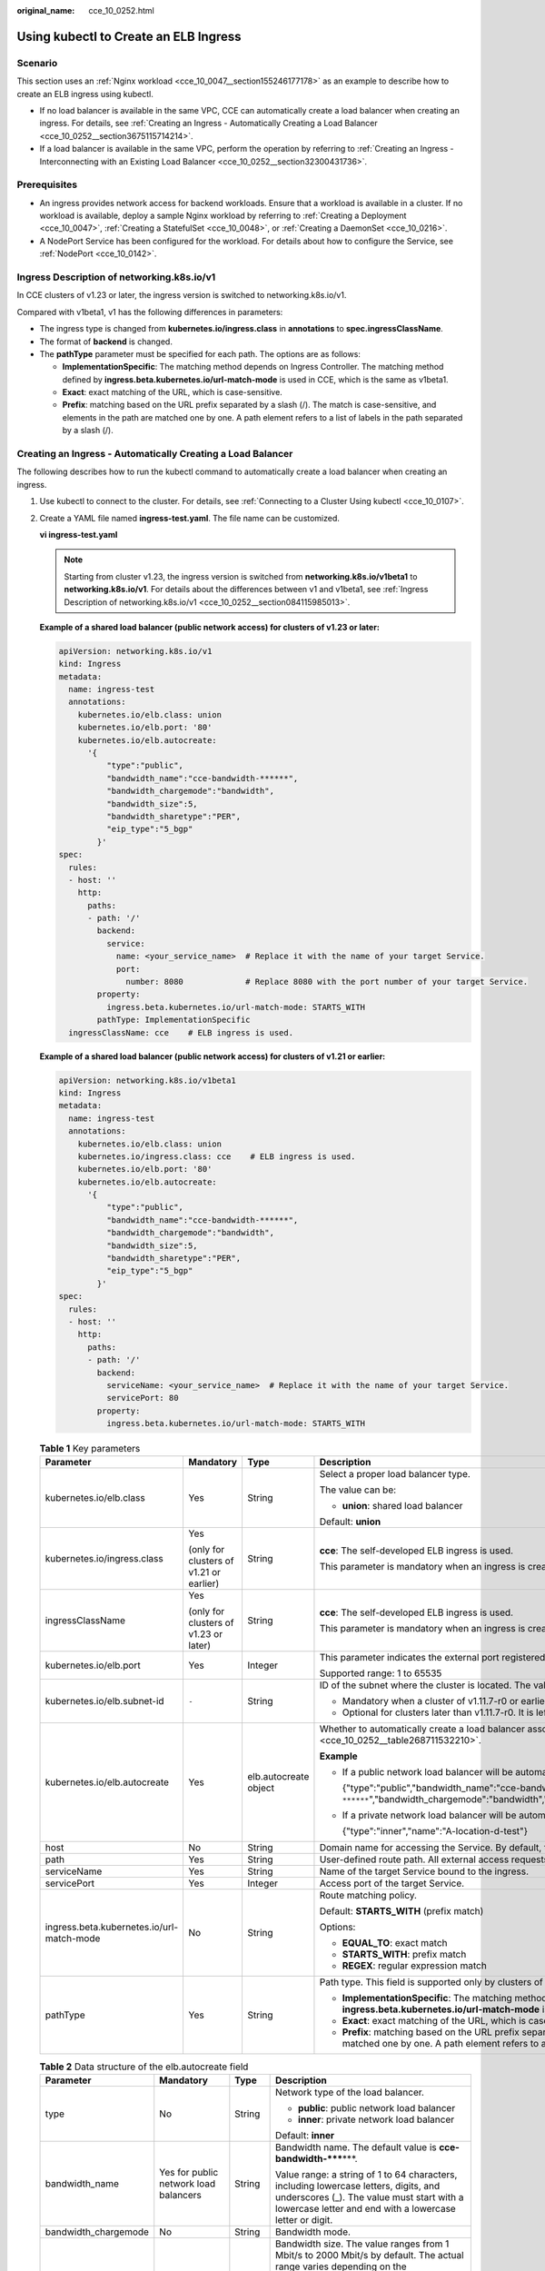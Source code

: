 :original_name: cce_10_0252.html

.. _cce_10_0252:

Using kubectl to Create an ELB Ingress
======================================

Scenario
--------

This section uses an :ref:`Nginx workload <cce_10_0047__section155246177178>` as an example to describe how to create an ELB ingress using kubectl.

-  If no load balancer is available in the same VPC, CCE can automatically create a load balancer when creating an ingress. For details, see :ref:`Creating an Ingress - Automatically Creating a Load Balancer <cce_10_0252__section3675115714214>`.
-  If a load balancer is available in the same VPC, perform the operation by referring to :ref:`Creating an Ingress - Interconnecting with an Existing Load Balancer <cce_10_0252__section32300431736>`.

Prerequisites
-------------

-  An ingress provides network access for backend workloads. Ensure that a workload is available in a cluster. If no workload is available, deploy a sample Nginx workload by referring to :ref:`Creating a Deployment <cce_10_0047>`, :ref:`Creating a StatefulSet <cce_10_0048>`, or :ref:`Creating a DaemonSet <cce_10_0216>`.
-  A NodePort Service has been configured for the workload. For details about how to configure the Service, see :ref:`NodePort <cce_10_0142>`.

.. _cce_10_0252__section084115985013:

Ingress Description of networking.k8s.io/v1
-------------------------------------------

In CCE clusters of v1.23 or later, the ingress version is switched to networking.k8s.io/v1.

Compared with v1beta1, v1 has the following differences in parameters:

-  The ingress type is changed from **kubernetes.io/ingress.class** in **annotations** to **spec.ingressClassName**.
-  The format of **backend** is changed.
-  The **pathType** parameter must be specified for each path. The options are as follows:

   -  **ImplementationSpecific**: The matching method depends on Ingress Controller. The matching method defined by **ingress.beta.kubernetes.io/url-match-mode** is used in CCE, which is the same as v1beta1.
   -  **Exact**: exact matching of the URL, which is case-sensitive.
   -  **Prefix**: matching based on the URL prefix separated by a slash (/). The match is case-sensitive, and elements in the path are matched one by one. A path element refers to a list of labels in the path separated by a slash (/).

|image1|

.. _cce_10_0252__section3675115714214:

Creating an Ingress - Automatically Creating a Load Balancer
------------------------------------------------------------

The following describes how to run the kubectl command to automatically create a load balancer when creating an ingress.

#. Use kubectl to connect to the cluster. For details, see :ref:`Connecting to a Cluster Using kubectl <cce_10_0107>`.

#. Create a YAML file named **ingress-test.yaml**. The file name can be customized.

   **vi ingress-test.yaml**

   .. note::

      Starting from cluster v1.23, the ingress version is switched from **networking.k8s.io/v1beta1** to **networking.k8s.io/v1**. For details about the differences between v1 and v1beta1, see :ref:`Ingress Description of networking.k8s.io/v1 <cce_10_0252__section084115985013>`.

   **Example of a shared load balancer (public network access) for clusters of v1.23 or later:**

   .. code-block::

      apiVersion: networking.k8s.io/v1
      kind: Ingress
      metadata:
        name: ingress-test
        annotations:
          kubernetes.io/elb.class: union
          kubernetes.io/elb.port: '80'
          kubernetes.io/elb.autocreate:
            '{
                "type":"public",
                "bandwidth_name":"cce-bandwidth-******",
                "bandwidth_chargemode":"bandwidth",
                "bandwidth_size":5,
                "bandwidth_sharetype":"PER",
                "eip_type":"5_bgp"
              }'
      spec:
        rules:
        - host: ''
          http:
            paths:
            - path: '/'
              backend:
                service:
                  name: <your_service_name>  # Replace it with the name of your target Service.
                  port:
                    number: 8080             # Replace 8080 with the port number of your target Service.
              property:
                ingress.beta.kubernetes.io/url-match-mode: STARTS_WITH
              pathType: ImplementationSpecific
        ingressClassName: cce    # ELB ingress is used.

   **Example of a shared load balancer (public network access) for clusters of v1.21 or earlier:**

   .. code-block::

      apiVersion: networking.k8s.io/v1beta1
      kind: Ingress
      metadata:
        name: ingress-test
        annotations:
          kubernetes.io/elb.class: union
          kubernetes.io/ingress.class: cce    # ELB ingress is used.
          kubernetes.io/elb.port: '80'
          kubernetes.io/elb.autocreate:
            '{
                "type":"public",
                "bandwidth_name":"cce-bandwidth-******",
                "bandwidth_chargemode":"bandwidth",
                "bandwidth_size":5,
                "bandwidth_sharetype":"PER",
                "eip_type":"5_bgp"
              }'
      spec:
        rules:
        - host: ''
          http:
            paths:
            - path: '/'
              backend:
                serviceName: <your_service_name>  # Replace it with the name of your target Service.
                servicePort: 80
              property:
                ingress.beta.kubernetes.io/url-match-mode: STARTS_WITH

   .. table:: **Table 1** Key parameters

      +-------------------------------------------+-----------------------------------------+-----------------------+-----------------------------------------------------------------------------------------------------------------------------------------------------------------------------------------------------------------------------------------+
      | Parameter                                 | Mandatory                               | Type                  | Description                                                                                                                                                                                                                             |
      +===========================================+=========================================+=======================+=========================================================================================================================================================================================================================================+
      | kubernetes.io/elb.class                   | Yes                                     | String                | Select a proper load balancer type.                                                                                                                                                                                                     |
      |                                           |                                         |                       |                                                                                                                                                                                                                                         |
      |                                           |                                         |                       | The value can be:                                                                                                                                                                                                                       |
      |                                           |                                         |                       |                                                                                                                                                                                                                                         |
      |                                           |                                         |                       | -  **union**: shared load balancer                                                                                                                                                                                                      |
      |                                           |                                         |                       |                                                                                                                                                                                                                                         |
      |                                           |                                         |                       | Default: **union**                                                                                                                                                                                                                      |
      +-------------------------------------------+-----------------------------------------+-----------------------+-----------------------------------------------------------------------------------------------------------------------------------------------------------------------------------------------------------------------------------------+
      | kubernetes.io/ingress.class               | Yes                                     | String                | **cce**: The self-developed ELB ingress is used.                                                                                                                                                                                        |
      |                                           |                                         |                       |                                                                                                                                                                                                                                         |
      |                                           | (only for clusters of v1.21 or earlier) |                       | This parameter is mandatory when an ingress is created by calling the API.                                                                                                                                                              |
      +-------------------------------------------+-----------------------------------------+-----------------------+-----------------------------------------------------------------------------------------------------------------------------------------------------------------------------------------------------------------------------------------+
      | ingressClassName                          | Yes                                     | String                | **cce**: The self-developed ELB ingress is used.                                                                                                                                                                                        |
      |                                           |                                         |                       |                                                                                                                                                                                                                                         |
      |                                           | (only for clusters of v1.23 or later)   |                       | This parameter is mandatory when an ingress is created by calling the API.                                                                                                                                                              |
      +-------------------------------------------+-----------------------------------------+-----------------------+-----------------------------------------------------------------------------------------------------------------------------------------------------------------------------------------------------------------------------------------+
      | kubernetes.io/elb.port                    | Yes                                     | Integer               | This parameter indicates the external port registered with the address of the LoadBalancer Service.                                                                                                                                     |
      |                                           |                                         |                       |                                                                                                                                                                                                                                         |
      |                                           |                                         |                       | Supported range: 1 to 65535                                                                                                                                                                                                             |
      +-------------------------------------------+-----------------------------------------+-----------------------+-----------------------------------------------------------------------------------------------------------------------------------------------------------------------------------------------------------------------------------------+
      | kubernetes.io/elb.subnet-id               | ``-``                                   | String                | ID of the subnet where the cluster is located. The value can contain 1 to 100 characters.                                                                                                                                               |
      |                                           |                                         |                       |                                                                                                                                                                                                                                         |
      |                                           |                                         |                       | -  Mandatory when a cluster of v1.11.7-r0 or earlier is to be automatically created.                                                                                                                                                    |
      |                                           |                                         |                       | -  Optional for clusters later than v1.11.7-r0. It is left blank by default.                                                                                                                                                            |
      +-------------------------------------------+-----------------------------------------+-----------------------+-----------------------------------------------------------------------------------------------------------------------------------------------------------------------------------------------------------------------------------------+
      | kubernetes.io/elb.autocreate              | Yes                                     | elb.autocreate object | Whether to automatically create a load balancer associated with an ingress. For details about the field description, see :ref:`Table 2 <cce_10_0252__table268711532210>`.                                                               |
      |                                           |                                         |                       |                                                                                                                                                                                                                                         |
      |                                           |                                         |                       | **Example**                                                                                                                                                                                                                             |
      |                                           |                                         |                       |                                                                                                                                                                                                                                         |
      |                                           |                                         |                       | -  If a public network load balancer will be automatically created, set this parameter to the following value:                                                                                                                          |
      |                                           |                                         |                       |                                                                                                                                                                                                                                         |
      |                                           |                                         |                       |    {"type":"public","bandwidth_name":"cce-bandwidth-``******``","bandwidth_chargemode":"bandwidth","bandwidth_size":5,"bandwidth_sharetype":"PER","eip_type":"5_bgp","name":"james"}                                                    |
      |                                           |                                         |                       |                                                                                                                                                                                                                                         |
      |                                           |                                         |                       | -  If a private network load balancer will be automatically created, set this parameter to the following value:                                                                                                                         |
      |                                           |                                         |                       |                                                                                                                                                                                                                                         |
      |                                           |                                         |                       |    {"type":"inner","name":"A-location-d-test"}                                                                                                                                                                                          |
      +-------------------------------------------+-----------------------------------------+-----------------------+-----------------------------------------------------------------------------------------------------------------------------------------------------------------------------------------------------------------------------------------+
      | host                                      | No                                      | String                | Domain name for accessing the Service. By default, this parameter is left blank, and the domain name needs to be fully matched.                                                                                                         |
      +-------------------------------------------+-----------------------------------------+-----------------------+-----------------------------------------------------------------------------------------------------------------------------------------------------------------------------------------------------------------------------------------+
      | path                                      | Yes                                     | String                | User-defined route path. All external access requests must match **host** and **path**.                                                                                                                                                 |
      +-------------------------------------------+-----------------------------------------+-----------------------+-----------------------------------------------------------------------------------------------------------------------------------------------------------------------------------------------------------------------------------------+
      | serviceName                               | Yes                                     | String                | Name of the target Service bound to the ingress.                                                                                                                                                                                        |
      +-------------------------------------------+-----------------------------------------+-----------------------+-----------------------------------------------------------------------------------------------------------------------------------------------------------------------------------------------------------------------------------------+
      | servicePort                               | Yes                                     | Integer               | Access port of the target Service.                                                                                                                                                                                                      |
      +-------------------------------------------+-----------------------------------------+-----------------------+-----------------------------------------------------------------------------------------------------------------------------------------------------------------------------------------------------------------------------------------+
      | ingress.beta.kubernetes.io/url-match-mode | No                                      | String                | Route matching policy.                                                                                                                                                                                                                  |
      |                                           |                                         |                       |                                                                                                                                                                                                                                         |
      |                                           |                                         |                       | Default: **STARTS_WITH** (prefix match)                                                                                                                                                                                                 |
      |                                           |                                         |                       |                                                                                                                                                                                                                                         |
      |                                           |                                         |                       | Options:                                                                                                                                                                                                                                |
      |                                           |                                         |                       |                                                                                                                                                                                                                                         |
      |                                           |                                         |                       | -  **EQUAL_TO**: exact match                                                                                                                                                                                                            |
      |                                           |                                         |                       | -  **STARTS_WITH**: prefix match                                                                                                                                                                                                        |
      |                                           |                                         |                       | -  **REGEX**: regular expression match                                                                                                                                                                                                  |
      +-------------------------------------------+-----------------------------------------+-----------------------+-----------------------------------------------------------------------------------------------------------------------------------------------------------------------------------------------------------------------------------------+
      | pathType                                  | Yes                                     | String                | Path type. This field is supported only by clusters of v1.23 or later.                                                                                                                                                                  |
      |                                           |                                         |                       |                                                                                                                                                                                                                                         |
      |                                           |                                         |                       | -  **ImplementationSpecific**: The matching method depends on Ingress Controller. The matching method defined by **ingress.beta.kubernetes.io/url-match-mode** is used in CCE.                                                          |
      |                                           |                                         |                       | -  **Exact**: exact matching of the URL, which is case-sensitive.                                                                                                                                                                       |
      |                                           |                                         |                       | -  **Prefix**: matching based on the URL prefix separated by a slash (/). The match is case-sensitive, and elements in the path are matched one by one. A path element refers to a list of labels in the path separated by a slash (/). |
      +-------------------------------------------+-----------------------------------------+-----------------------+-----------------------------------------------------------------------------------------------------------------------------------------------------------------------------------------------------------------------------------------+

   .. _cce_10_0252__table268711532210:

   .. table:: **Table 2** Data structure of the elb.autocreate field

      +----------------------+---------------------------------------+-----------------+-----------------------------------------------------------------------------------------------------------------------------------------------------------------------------------------------+
      | Parameter            | Mandatory                             | Type            | Description                                                                                                                                                                                   |
      +======================+=======================================+=================+===============================================================================================================================================================================================+
      | type                 | No                                    | String          | Network type of the load balancer.                                                                                                                                                            |
      |                      |                                       |                 |                                                                                                                                                                                               |
      |                      |                                       |                 | -  **public**: public network load balancer                                                                                                                                                   |
      |                      |                                       |                 | -  **inner**: private network load balancer                                                                                                                                                   |
      |                      |                                       |                 |                                                                                                                                                                                               |
      |                      |                                       |                 | Default: **inner**                                                                                                                                                                            |
      +----------------------+---------------------------------------+-----------------+-----------------------------------------------------------------------------------------------------------------------------------------------------------------------------------------------+
      | bandwidth_name       | Yes for public network load balancers | String          | Bandwidth name. The default value is **cce-bandwidth-*****\***.                                                                                                                               |
      |                      |                                       |                 |                                                                                                                                                                                               |
      |                      |                                       |                 | Value range: a string of 1 to 64 characters, including lowercase letters, digits, and underscores (_). The value must start with a lowercase letter and end with a lowercase letter or digit. |
      +----------------------+---------------------------------------+-----------------+-----------------------------------------------------------------------------------------------------------------------------------------------------------------------------------------------+
      | bandwidth_chargemode | No                                    | String          | Bandwidth mode.                                                                                                                                                                               |
      +----------------------+---------------------------------------+-----------------+-----------------------------------------------------------------------------------------------------------------------------------------------------------------------------------------------+
      | bandwidth_size       | Yes for public network load balancers | Integer         | Bandwidth size. The value ranges from 1 Mbit/s to 2000 Mbit/s by default. The actual range varies depending on the configuration in each region.                                              |
      |                      |                                       |                 |                                                                                                                                                                                               |
      |                      |                                       |                 | -  The minimum increment for bandwidth adjustment varies depending on the bandwidth range. The details are as follows:                                                                        |
      |                      |                                       |                 |                                                                                                                                                                                               |
      |                      |                                       |                 |    -  The minimum increment is 1 Mbit/s if the allowed bandwidth ranges from 0 Mbit/s to 300 Mbit/s (with 300 Mbit/s included).                                                               |
      |                      |                                       |                 |    -  The minimum increment is 50 Mbit/s if the allowed bandwidth ranges from 300 Mbit/s to 1000 Mbit/s.                                                                                      |
      |                      |                                       |                 |    -  The minimum increment is 500 Mbit/s if the allowed bandwidth is greater than 1000 Mbit/s.                                                                                               |
      +----------------------+---------------------------------------+-----------------+-----------------------------------------------------------------------------------------------------------------------------------------------------------------------------------------------+
      | bandwidth_sharetype  | Yes for public network load balancers | String          | Bandwidth type.                                                                                                                                                                               |
      |                      |                                       |                 |                                                                                                                                                                                               |
      |                      |                                       |                 | **PER**: dedicated bandwidth.                                                                                                                                                                 |
      +----------------------+---------------------------------------+-----------------+-----------------------------------------------------------------------------------------------------------------------------------------------------------------------------------------------+
      | eip_type             | Yes for public network load balancers | String          | EIP type.                                                                                                                                                                                     |
      |                      |                                       |                 |                                                                                                                                                                                               |
      |                      |                                       |                 | -  **5_bgp**: dynamic BGP                                                                                                                                                                     |
      |                      |                                       |                 | -  **5_sbgp**: static BGP                                                                                                                                                                     |
      +----------------------+---------------------------------------+-----------------+-----------------------------------------------------------------------------------------------------------------------------------------------------------------------------------------------+
      | name                 | No                                    | String          | Name of the automatically created load balancer.                                                                                                                                              |
      |                      |                                       |                 |                                                                                                                                                                                               |
      |                      |                                       |                 | Value range: a string of 1 to 64 characters, including lowercase letters, digits, and underscores (_). The value must start with a lowercase letter and end with a lowercase letter or digit. |
      |                      |                                       |                 |                                                                                                                                                                                               |
      |                      |                                       |                 | Default: **cce-lb+ingress.UID**                                                                                                                                                               |
      +----------------------+---------------------------------------+-----------------+-----------------------------------------------------------------------------------------------------------------------------------------------------------------------------------------------+

#. Create an ingress.

   **kubectl create -f ingress-test.yaml**

   If information similar to the following is displayed, the ingress has been created.

   .. code-block::

      ingress/ingress-test created

   **kubectl get ingress**

   If information similar to the following is displayed, the ingress has been created successfully and the workload is accessible.

   .. code-block::

      NAME             HOSTS     ADDRESS          PORTS   AGE
      ingress-test     *         121.**.**.**     80      10s

#. Enter **http://121.**.**.*\*:80** in the address box of the browser to access the workload (for example, :ref:`Nginx workload <cce_10_0047__section155246177178>`).

   **121.**.**.*\*** indicates the IP address of the unified load balancer.

.. _cce_10_0252__section32300431736:

Creating an Ingress - Interconnecting with an Existing Load Balancer
--------------------------------------------------------------------

CCE allows you to connect to an existing load balancer when creating an ingress.

**If the cluster version is 1.23 or later, the YAML file configuration is as follows:**

.. code-block::

   apiVersion: networking.k8s.io/v1
   kind: Ingress
   metadata:
     name: ingress-test
     annotations:
       kubernetes.io/elb.id: <your_elb_id>  # Replace it with the ID of your existing load balancer.
       kubernetes.io/elb.ip: <your_elb_ip>  # Replace it with your existing load balancer IP.
       kubernetes.io/elb.port: '80'
   spec:
     rules:
     - host: ''
       http:
         paths:
         - path: '/'
           backend:
             service:
               name: <your_service_name>  # Replace it with the name of your target Service.
               port:
                 number: 8080             # Replace 8080 with your target service port number.
           property:
             ingress.beta.kubernetes.io/url-match-mode: STARTS_WITH
           pathType: ImplementationSpecific
     ingressClassName: cce

**If the cluster version is 1.21 or earlier, the YAML file configuration is as follows:**

.. code-block::

   apiVersion: networking.k8s.io/v1beta1
   kind: Ingress
   metadata:
     name: ingress-test
     annotations:
       kubernetes.io/elb.id: <your_elb_id>  # Replace it with the ID of your existing load balancer.
       kubernetes.io/elb.ip: <your_elb_ip>  # Replace it with your existing load balancer IP.
       kubernetes.io/elb.port: '80'
       kubernetes.io/ingress.class: cce
   spec:
     rules:
     - host: ''
       http:
         paths:
         - path: '/'
           backend:
             serviceName: <your_service_name>  # Replace it with the name of your target Service.
             servicePort: 80
           property:
             ingress.beta.kubernetes.io/url-match-mode: STARTS_WITH

.. table:: **Table 3** Key parameters

   +----------------------+-----------------+-----------------+---------------------------------------------------------------------------------------------------------------------------------------------------------------------------------------------------------+
   | Parameter            | Mandatory       | Type            | Description                                                                                                                                                                                             |
   +======================+=================+=================+=========================================================================================================================================================================================================+
   | kubernetes.io/elb.id | Yes             | String          | This parameter indicates the ID of a load balancer. The value can contain 1 to 100 characters.                                                                                                          |
   |                      |                 |                 |                                                                                                                                                                                                         |
   |                      |                 |                 | **How to obtain**:                                                                                                                                                                                      |
   |                      |                 |                 |                                                                                                                                                                                                         |
   |                      |                 |                 | On the management console, click **Service List**, and choose **Networking** > **Elastic Load Balance**. Click the name of the target load balancer. On the **Summary** tab page, find and copy the ID. |
   +----------------------+-----------------+-----------------+---------------------------------------------------------------------------------------------------------------------------------------------------------------------------------------------------------+
   | kubernetes.io/elb.ip | Yes             | String          | This parameter indicates the service address of a load balancer. The value can be the public IP address of a public network load balancer or the private IP address of a private network load balancer. |
   +----------------------+-----------------+-----------------+---------------------------------------------------------------------------------------------------------------------------------------------------------------------------------------------------------+

Configuring HTTPS Certificates
------------------------------

Ingress supports TLS certificate configuration and secures your Services with HTTPS.

.. note::

   If HTTPS is enabled for the same port of the same load balancer of multiple ingresses, you must select the same certificate.

#. Use kubectl to connect to the cluster. For details, see :ref:`Connecting to a Cluster Using kubectl <cce_10_0107>`.

#. Run the following command to create a YAML file named **ingress-test-secret.yaml** (the file name can be customized):

   **vi ingress-test-secret.yaml**

   **The YAML file is configured as follows:**

   .. code-block::

      apiVersion: v1
      data:
        tls.crt: LS0******tLS0tCg==
        tls.key: LS0tL******0tLS0K
      kind: Secret
      metadata:
        annotations:
          description: test for ingressTLS secrets
        name: ingress-test-secret
        namespace: default
      type: IngressTLS

   .. note::

      In the preceding information, **tls.crt** and **tls.key** are only examples. Replace them with the actual files. The values of **tls.crt** and **tls.key** are Base64-encoded.

#. Create a secret.

   **kubectl create -f ingress-test-secret.yaml**

   If information similar to the following is displayed, the secret is being created:

   .. code-block::

      secret/ingress-test-secret created

   View the created secrets.

   **kubectl get secrets**

   If information similar to the following is displayed, the secret has been created successfully:

   .. code-block::

      NAME                         TYPE                                  DATA      AGE
      ingress-test-secret          IngressTLS                            2         13s

#. Create a YAML file named **ingress-test.yaml**. The file name can be customized.

   **vi ingress-test.yaml**

   .. note::

      Default security policy (kubernetes.io/elb.tls-ciphers-policy) is supported only in clusters of v1.17.17 or later.

   **The following uses the automatically created load balancer as an example. The YAML file is configured as follows:**

   **For clusters of v1.21 or earlier:**

   .. code-block::

      apiVersion: networking.k8s.io/v1beta1
      kind: Ingress
      metadata:
        name: ingress-test
        annotations:
          kubernetes.io/elb.class: union
          kubernetes.io/ingress.class: cce
          kubernetes.io/elb.port: '443'
          kubernetes.io/elb.autocreate:
            '{
                "type":"public",
                "bandwidth_name":"cce-bandwidth-15511633796**",
                "bandwidth_chargemode":"bandwidth",
                "bandwidth_size":5,
                "bandwidth_sharetype":"PER",
                "eip_type":"5_bgp"
              }'
          kubernetes.io/elb.tls-ciphers-policy: tls-1-2
      spec:
        tls:
        - secretName: ingress-test-secret
        rules:
        - host: ''
          http:
            paths:
            - path: '/'
              backend:
                serviceName: <your_service_name>  # Replace it with the name of your target Service.
                servicePort: 80
              property:
                ingress.beta.kubernetes.io/url-match-mode: STARTS_WITH

   **For clusters of v1.23 or later:**

   .. code-block::

      apiVersion: networking.k8s.io/v1
      kind: Ingress
      metadata:
        name: ingress-test
        annotations:
          kubernetes.io/elb.class: union
          kubernetes.io/elb.port: '443'
          kubernetes.io/elb.autocreate:
            '{
                "type":"public",
                "bandwidth_name":"cce-bandwidth-15511633796**",
                "bandwidth_chargemode":"bandwidth",
                "bandwidth_size":5,
                "bandwidth_sharetype":"PER",
                "eip_type":"5_bgp"
              }'
          kubernetes.io/elb.tls-ciphers-policy: tls-1-2
      spec:
        tls:
        - secretName: ingress-test-secret
        rules:
        - host: ''
          http:
            paths:
            - path: '/'
              backend:
                service:
                  name: <your_service_name>  # Replace it with the name of your target Service.
                  port:
                    number: 8080             # Replace 8080 with the port number of your target Service.
              property:
                ingress.beta.kubernetes.io/url-match-mode: STARTS_WITH
              pathType: ImplementationSpecific
        ingressClassName: cce

   .. table:: **Table 4** Key parameters

      +--------------------------------------+-----------------+------------------+--------------------------------------------------------------------------------------------------------------------------------------------------------------------------------------------------------------------------------------------+
      | Parameter                            | Mandatory       | Type             | Description                                                                                                                                                                                                                                |
      +======================================+=================+==================+============================================================================================================================================================================================================================================+
      | kubernetes.io/elb.tls-ciphers-policy | No              | String           | The default value is **tls-1-2**, which is the default security policy used by the listener and takes effect only when the HTTPS protocol is used.                                                                                         |
      |                                      |                 |                  |                                                                                                                                                                                                                                            |
      |                                      |                 |                  | Options:                                                                                                                                                                                                                                   |
      |                                      |                 |                  |                                                                                                                                                                                                                                            |
      |                                      |                 |                  | -  tls-1-0                                                                                                                                                                                                                                 |
      |                                      |                 |                  | -  tls-1-1                                                                                                                                                                                                                                 |
      |                                      |                 |                  | -  tls-1-2                                                                                                                                                                                                                                 |
      |                                      |                 |                  | -  tls-1-2-strict                                                                                                                                                                                                                          |
      |                                      |                 |                  |                                                                                                                                                                                                                                            |
      |                                      |                 |                  | For details of cipher suites for each security policy, see :ref:`Table 5 <cce_10_0252__table9419191416246>`.                                                                                                                               |
      +--------------------------------------+-----------------+------------------+--------------------------------------------------------------------------------------------------------------------------------------------------------------------------------------------------------------------------------------------+
      | tls                                  | No              | Array of strings | This parameter is mandatory if HTTPS is used. Multiple independent domain names and certificates can be added to this parameter. For details, see :ref:`Configuring the Server Name Indication (SNI) <cce_10_0252__section0555194782414>`. |
      +--------------------------------------+-----------------+------------------+--------------------------------------------------------------------------------------------------------------------------------------------------------------------------------------------------------------------------------------------+
      | secretName                           | No              | String           | This parameter is mandatory if HTTPS is used. Set this parameter to the name of the created secret.                                                                                                                                        |
      +--------------------------------------+-----------------+------------------+--------------------------------------------------------------------------------------------------------------------------------------------------------------------------------------------------------------------------------------------+

   .. _cce_10_0252__table9419191416246:

   .. table:: **Table 5** tls_ciphers_policy parameter description

      +-----------------------+-----------------------+-------------------------------------------------------------------------------------------------------------------------------------------------------------------------------------------------------------------------------------------------------------------------------------------------------------------------------------------------------------------------------------------------------+
      | Security Policy       | TLS Version           | Cipher Suite                                                                                                                                                                                                                                                                                                                                                                                          |
      +=======================+=======================+=======================================================================================================================================================================================================================================================================================================================================================================================================+
      | tls-1-0               | TLS 1.2               | ECDHE-RSA-AES256-GCM-SHA384:ECDHE-RSA-AES128-GCM-SHA256:ECDHE-ECDSA-AES256-GCM-SHA384:ECDHE-ECDSA-AES128-GCM-SHA256:AES128-GCM-SHA256:AES256-GCM-SHA384:ECDHE-ECDSA-AES128-SHA256:ECDHE-RSA-AES128-SHA256:AES128-SHA256:AES256-SHA256:ECDHE-ECDSA-AES256-SHA384:ECDHE-RSA-AES256-SHA384:ECDHE-ECDSA-AES128-SHA:ECDHE-RSA-AES128-SHA:ECDHE-RSA-AES256-SHA:ECDHE-ECDSA-AES256-SHA:AES128-SHA:AES256-SHA |
      |                       |                       |                                                                                                                                                                                                                                                                                                                                                                                                       |
      |                       | TLS 1.1               |                                                                                                                                                                                                                                                                                                                                                                                                       |
      |                       |                       |                                                                                                                                                                                                                                                                                                                                                                                                       |
      |                       | TLS 1.0               |                                                                                                                                                                                                                                                                                                                                                                                                       |
      +-----------------------+-----------------------+-------------------------------------------------------------------------------------------------------------------------------------------------------------------------------------------------------------------------------------------------------------------------------------------------------------------------------------------------------------------------------------------------------+
      | tls-1-1               | TLS 1.2               |                                                                                                                                                                                                                                                                                                                                                                                                       |
      |                       |                       |                                                                                                                                                                                                                                                                                                                                                                                                       |
      |                       | TLS 1.1               |                                                                                                                                                                                                                                                                                                                                                                                                       |
      +-----------------------+-----------------------+-------------------------------------------------------------------------------------------------------------------------------------------------------------------------------------------------------------------------------------------------------------------------------------------------------------------------------------------------------------------------------------------------------+
      | tls-1-2               | TLS 1.2               |                                                                                                                                                                                                                                                                                                                                                                                                       |
      +-----------------------+-----------------------+-------------------------------------------------------------------------------------------------------------------------------------------------------------------------------------------------------------------------------------------------------------------------------------------------------------------------------------------------------------------------------------------------------+
      | tls-1-2-strict        | TLS 1.2               | ECDHE-RSA-AES256-GCM-SHA384:ECDHE-RSA-AES128-GCM-SHA256:ECDHE-ECDSA-AES256-GCM-SHA384:ECDHE-ECDSA-AES128-GCM-SHA256:AES128-GCM-SHA256:AES256-GCM-SHA384:ECDHE-ECDSA-AES128-SHA256:ECDHE-RSA-AES128-SHA256:AES128-SHA256:AES256-SHA256:ECDHE-ECDSA-AES256-SHA384:ECDHE-RSA-AES256-SHA384                                                                                                               |
      +-----------------------+-----------------------+-------------------------------------------------------------------------------------------------------------------------------------------------------------------------------------------------------------------------------------------------------------------------------------------------------------------------------------------------------------------------------------------------------+

#. Create an ingress.

   **kubectl create -f ingress-test.yaml**

   If information similar to the following is displayed, the ingress has been created.

   .. code-block::

      ingress/ingress-test created

   View the created ingress.

   **kubectl get ingress**

   If information similar to the following is displayed, the ingress has been created successfully and the workload is accessible.

   .. code-block::

      NAME             HOSTS     ADDRESS          PORTS   AGE
      ingress-test     *         121.**.**.**     80      10s

#. Enter **https://121.**.**.*\*:443** in the address box of the browser to access the workload (for example, :ref:`Nginx workload <cce_10_0047__section155246177178>`).

   **121.**.**.*\*** indicates the IP address of the unified load balancer.

Using HTTP/2
------------

Ingresses can use HTTP/2 to expose services. Connections from the load balancer proxy to your applications use HTTP/1.X by default. If your application is capable of receiving HTTP/2 requests, you can add the following field to the ingress annotation to enable the use of HTTP/2:

\`kubernetes.io/elb.http2-enable: 'true'\`

The following shows the YAML file for associating with an existing load balancer:

**For clusters of v1.21 or earlier:**

.. code-block::

   apiVersion: networking.k8s.io/v1beta1
   kind: Ingress
   metadata:
     name: ingress-test
     annotations:
       kubernetes.io/elb.id: <your_elb_id>  # Replace it with the ID of your existing load balancer.
       kubernetes.io/elb.ip: <your_elb_ip>  # Replace it with the IP of your existing load balancer.
       kubernetes.io/elb.port: '443'
       kubernetes.io/ingress.class: cce
       kubernetes.io/elb.http2-enable: 'true' # Enable HTTP/2.
   spec:
     tls:
     - secretName: ingress-test-secret
     rules:
     - host: ''
       http:
         paths:
         - path: '/'
           backend:
             serviceName: <your_service_name>  # Replace it with the name of your target Service.
             servicePort: 80                   # Replace it with the port number of your target Service.
           property:
             ingress.beta.kubernetes.io/url-match-mode: STARTS_WITH

**For clusters of v1.23 or later:**

.. code-block::

   apiVersion: networking.k8s.io/v1
   kind: Ingress
   metadata:
     name: ingress-test
     annotations:
       kubernetes.io/elb.id: <your_elb_id>  # Replace it with the ID of your existing load balancer.
       kubernetes.io/elb.ip: <your_elb_ip>  # Replace it with the IP of your existing load balancer.
       kubernetes.io/elb.port: '443'
       kubernetes.io/elb.http2-enable: 'true' # Enable HTTP/2.
   spec:
     tls:
     - secretName: ingress-test-secret
     rules:
     - host: ''
       http:
         paths:
         - path: '/'
           backend:
             service:
               name: <your_service_name>  # Replace it with the name of your target Service.
               port:
                 number: 8080             # Replace 8080 with the port number of your target Service.
           property:
             ingress.beta.kubernetes.io/url-match-mode: STARTS_WITH
           pathType: ImplementationSpecific
     ingressClassName: cce

Table 6 HTTP/2 parameters

+--------------------------------+-----------------+-----------------+----------------------------------------------------------------------------------------------------------------------------------------------------------------------------------------------------------------------------------------------------------------------------------------------------------------------------------+
| Parameter                      | Mandatory       | Type            | Description                                                                                                                                                                                                                                                                                                                      |
+================================+=================+=================+==================================================================================================================================================================================================================================================================================================================================+
| kubernetes.io/elb.http2-enable | No              | Bool            | Whether HTTP/2 is enabled. Request forwarding using HTTP/2 improves the access performance between your application and the load balancer. However, the load balancer still uses HTTP 1.X to forward requests to the backend server. **This parameter is supported in clusters of v1.19.16-r0, v1.21.3-r0, and later versions.** |
|                                |                 |                 |                                                                                                                                                                                                                                                                                                                                  |
|                                |                 |                 | Options:                                                                                                                                                                                                                                                                                                                         |
|                                |                 |                 |                                                                                                                                                                                                                                                                                                                                  |
|                                |                 |                 | -  **true**: enabled                                                                                                                                                                                                                                                                                                             |
|                                |                 |                 | -  **false**: disabled (default value)                                                                                                                                                                                                                                                                                           |
|                                |                 |                 |                                                                                                                                                                                                                                                                                                                                  |
|                                |                 |                 | Note: **HTTP/2 can be enabled or disabled only when the listener uses HTTPS.** This parameter is invalid and defaults to **false** when the listener protocol is HTTP.                                                                                                                                                           |
+--------------------------------+-----------------+-----------------+----------------------------------------------------------------------------------------------------------------------------------------------------------------------------------------------------------------------------------------------------------------------------------------------------------------------------------+

.. _cce_10_0252__section0555194782414:

Configuring the Server Name Indication (SNI)
--------------------------------------------

SNI allows multiple TLS-based access domain names to be provided for external systems using the same IP address and port number. Different domain names can use different security certificates.

.. note::

   -  Only one domain name can be specified for each SNI certificate. Wildcard-domain certificates are supported.
   -  Security policy (kubernetes.io/elb.tls-ciphers-policy) is supported only in clusters of v1.17.11 or later.

You can enable SNI when the preceding conditions are met. The following uses the automatic creation of a load balancer as an example. In this example, **sni-test-secret-1** and **sni-test-secret-2** are SNI certificates. The domain names specified by the certificates must be the same as those in the certificates.

**For clusters of v1.21 or earlier:**

.. code-block::

   apiVersion: networking.k8s.io/v1beta1
   kind: Ingress
   metadata:
     name: ingress-test
     annotations:
       kubernetes.io/elb.class: union
       kubernetes.io/ingress.class: cce
       kubernetes.io/elb.port: '443'
       kubernetes.io/elb.autocreate:
         '{
             "type":"public",
             "bandwidth_name":"cce-bandwidth-******",
             "bandwidth_chargemode":"bandwidth",
             "bandwidth_size":5,
             "bandwidth_sharetype":"PER",
             "eip_type":"5_bgp"
           }'
       kubernetes.io/elb.tls-ciphers-policy: tls-1-2
   spec:
     tls:
     - secretName: ingress-test-secret
     - hosts:
         - example.top  # Domain name specified a certificate is issued
       secretName: sni-test-secret-1
     - hosts:
         - example.com  # Domain name specified a certificate is issued
       secretName: sni-test-secret-2
     rules:
     - host: ''
       http:
         paths:
         - path: '/'
           backend:
             serviceName: <your_service_name>  # Replace it with the name of your target Service.
             servicePort: 80
           property:
             ingress.beta.kubernetes.io/url-match-mode: STARTS_WITH

**For clusters of v1.23 or later:**

.. code-block::

   apiVersion: networking.k8s.io/v1
   kind: Ingress
   metadata:
     name: ingress-test
     annotations:
       kubernetes.io/elb.class: union
       kubernetes.io/elb.port: '443'
       kubernetes.io/elb.autocreate:
         '{
             "type":"public",
             "bandwidth_name":"cce-bandwidth-******",
             "bandwidth_chargemode":"bandwidth",
             "bandwidth_size":5,
             "bandwidth_sharetype":"PER",
             "eip_type":"5_bgp"
           }'
       kubernetes.io/elb.tls-ciphers-policy: tls-1-2
   spec:
     tls:
     - secretName: ingress-test-secret
     - hosts:
         - example.top  # Domain name specified a certificate is issued
       secretName: sni-test-secret-1
     - hosts:
         - example.com  # Domain name specified a certificate is issued
       secretName: sni-test-secret-2
     rules:
     - host: ''
       http:
         paths:
         - path: '/'
           backend:
             service:
               name: <your_service_name>  # Replace it with the name of your target Service.
               port:
                 number: 8080             # Replace 8080 with the port number of your target Service.
           property:
             ingress.beta.kubernetes.io/url-match-mode: STARTS_WITH
           pathType: ImplementationSpecific
     ingressClassName: cce

Accessing Multiple Services
---------------------------

Ingresses can route requests to multiple backend Services based on different matching policies. The **spec** field in the YAML file is set as below. You can access **www.example.com/foo**, **www.example.com/bar**, and **foo.example.com/** to route to three different backend Services.

.. important::

   The URL registered in an ingress forwarding policy must be the same as the URL exposed by the backend Service. Otherwise, a 404 error will be returned.

.. code-block::

   spec:
     rules:
     - host: 'www.example.com'
       http:
         paths:
         - path: '/foo'
           backend:
             serviceName: <your_service_name>  # Replace it with the name of your target Service.
             servicePort: 80
           property:
             ingress.beta.kubernetes.io/url-match-mode: STARTS_WITH
         - path: '/bar'
           backend:
             serviceName: <your_service_name>  # Replace it with the name of your target Service.
             servicePort: 80
           property:
             ingress.beta.kubernetes.io/url-match-mode: STARTS_WITH
     - host: 'foo.example.com'
       http:
         paths:
         - path: '/'
           backend:
             serviceName: <your_service_name>  # Replace it with the name of your target Service.
             servicePort: 80
           property:
             ingress.beta.kubernetes.io/url-match-mode: STARTS_WITH

Interconnecting with HTTPS Backend Services
-------------------------------------------

Ingress can interconnect with backend services of different protocols. By default, the backend proxy channel of an ingress is an HTTP channel. To create an HTTPS channel, add the following configuration to the **annotations** field:

.. code-block:: text

   kubernetes.io/elb.pool-protocol: https

.. important::

   -  This feature only applies to clusters of v1.23.8, v1.25.3, and later.
   -  Ingress can interconnect with HTTPS backend services only when dedicated load balancers are used.
   -  When interconnecting with HTTPS backend services, set **Client Protocol** of ingress to **HTTPS**.

An ingress configuration example is as follows:

.. code-block::

   apiVersion: networking.k8s.io/v1
   kind: Ingress
   metadata:
     name: ingress-test
     namespace: default
     annotations:
       kubernetes.io/elb.port: '443'
       kubernetes.io/elb.id: <your_elb_id>    # In this example, an existing dedicated load balancer is used. Replace its ID with the ID of your dedicated load balancer.
       kubernetes.io/elb.class: performance
       kubernetes.io/elb.pool-protocol: https  # Interconnected HTTPS backend service
       kubernetes.io/elb.tls-ciphers-policy: tls-1-2
   spec:
     tls:
       - secretName: ingress-test-secret
     rules:
       - host: ''
         http:
           paths:
             - path: '/'
               backend:
                 service:
                   name: <your_service_name>  # Replace it with the name of your target Service.
                   port:
                     number: 80
               property:
                 ingress.beta.kubernetes.io/url-match-mode: STARTS_WITH
               pathType: ImplementationSpecific
     ingressClassName: cce

.. |image1| image:: /_static/images/en-us_image_0000001569022977.png
